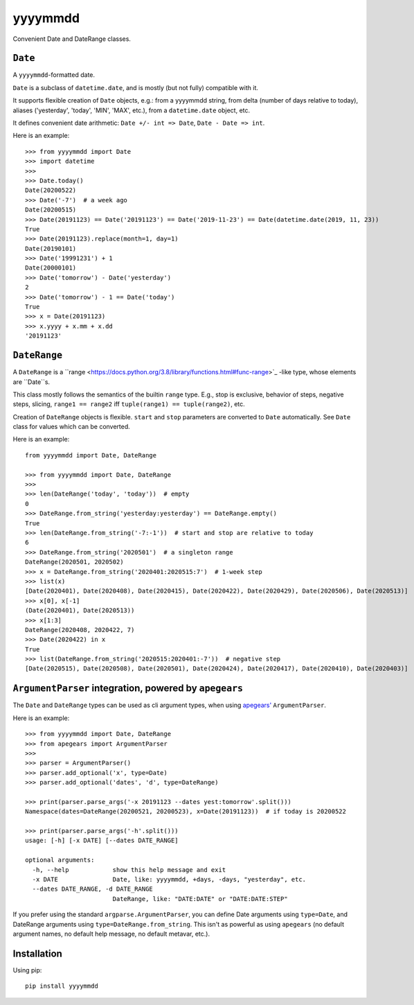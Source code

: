 =========
yyyymmdd
=========

Convenient Date and DateRange classes.


``Date``
====================================

A ``yyyymmdd``-formatted date.

``Date`` is a subclass of ``datetime.date``, and is mostly (but not fully) compatible with it.

It supports flexible creation of ``Date`` objects, e.g.: from a yyyymmdd string, from
delta (number of days relative to today), aliases ('yesterday', 'today', 'MIN', 'MAX', etc.),
from a ``datetime.date`` object, etc.

It defines convenient date arithmetic: ``Date +/- int => Date``, ``Date - Date => int``.

Here is an example::

    >>> from yyyymmdd import Date
    >>> import datetime
    >>>
    >>> Date.today()
    Date(20200522)
    >>> Date('-7')  # a week ago
    Date(20200515)
    >>> Date(20191123) == Date('20191123') == Date('2019-11-23') == Date(datetime.date(2019, 11, 23))
    True
    >>> Date(20191123).replace(month=1, day=1)
    Date(20190101)
    >>> Date('19991231') + 1
    Date(20000101)
    >>> Date('tomorrow') - Date('yesterday')
    2
    >>> Date('tomorrow') - 1 == Date('today')
    True
    >>> x = Date(20191123)
    >>> x.yyyy + x.mm + x.dd
    '20191123'



``DateRange``
====================================

A ``DateRange`` is a ``range <https://docs.python.org/3.8/library/functions.html#func-range>`_ -like type,
whose elements are ``Date``s.

This class mostly follows the semantics of the builtin ``range`` type.  E.g.,
stop is exclusive, behavior of steps, negative steps, slicing,
``range1 == range2`` iff ``tuple(range1) == tuple(range2)``, etc.

Creation of ``DateRange`` objects is flexible.  ``start`` and ``stop`` parameters are converted
to ``Date`` automatically.  See ``Date`` class for values which can be converted.


Here is an example::

    from yyyymmdd import Date, DateRange

    >>> from yyyymmdd import Date, DateRange
    >>>
    >>> len(DateRange('today', 'today'))  # empty
    0
    >>> DateRange.from_string('yesterday:yesterday') == DateRange.empty()
    True
    >>> len(DateRange.from_string('-7:-1'))  # start and stop are relative to today
    6
    >>> DateRange.from_string('2020501')  # a singleton range
    DateRange(2020501, 2020502)
    >>> x = DateRange.from_string('2020401:2020515:7')  # 1-week step
    >>> list(x)
    [Date(2020401), Date(2020408), Date(2020415), Date(2020422), Date(2020429), Date(2020506), Date(2020513)]
    >>> x[0], x[-1]
    (Date(2020401), Date(2020513))
    >>> x[1:3]
    DateRange(2020408, 2020422, 7)
    >>> Date(2020422) in x
    True
    >>> list(DateRange.from_string('2020515:2020401:-7'))  # negative step
    [Date(2020515), Date(2020508), Date(2020501), Date(2020424), Date(2020417), Date(2020410), Date(2020403)]



``ArgumentParser`` integration, powered by ``apegears``
========================================================

The ``Date`` and ``DateRange`` types can be used as cli argument types, when using
`apegears' <https://pypi.org/project/apegears/>`_ ``ArgumentParser``.

Here is an example::

    >>> from yyyymmdd import Date, DateRange
    >>> from apegears import ArgumentParser
    >>>
    >>> parser = ArgumentParser()
    >>> parser.add_optional('x', type=Date)
    >>> parser.add_optional('dates', 'd', type=DateRange)

    >>> print(parser.parse_args('-x 20191123 --dates yest:tomorrow'.split()))
    Namespace(dates=DateRange(20200521, 20200523), x=Date(20191123))  # if today is 20200522

    >>> print(parser.parse_args('-h'.split()))
    usage: [-h] [-x DATE] [--dates DATE_RANGE]

    optional arguments:
      -h, --help            show this help message and exit
      -x DATE               Date, like: yyyymmdd, +days, -days, "yesterday", etc.
      --dates DATE_RANGE, -d DATE_RANGE
                            DateRange, like: "DATE:DATE" or "DATE:DATE:STEP"

If you prefer using the standard ``argparse.ArgumentParser``, you can define Date arguments using ``type=Date``, and
DateRange arguments using ``type=DateRange.from_string``.  This isn't as powerful as using ``apegears``
(no default argument names, no default help message, no default metavar, etc.).


Installation
====================================

Using pip::

    pip install yyyymmdd


